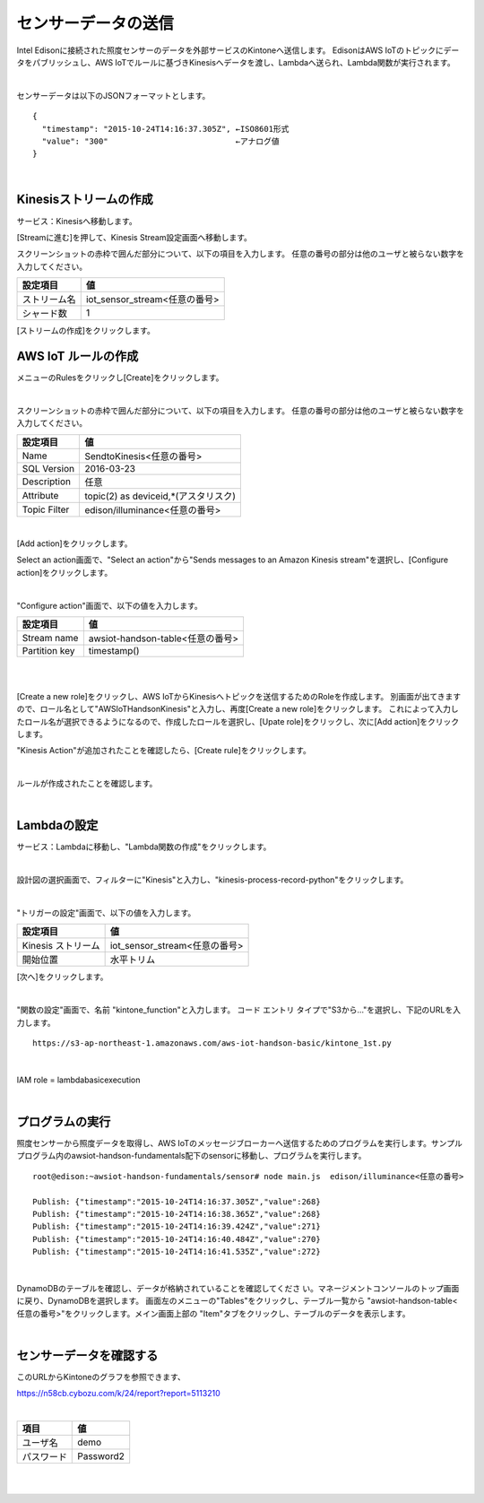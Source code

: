 ====================
センサーデータの送信
====================

Intel Edisonに接続された照度センサーのデータを外部サービスのKintoneへ送信します。
EdisonはAWS IoTのトピックにデータをパブリッシュし、AWS IoTでルールに基づきKinesisへデータを渡し、Lambdaへ送られ、Lambda関数が実行されます。


.. image:: images/senario1.png

|

センサーデータは以下のJSONフォーマットとします。

::

  {
    "timestamp": "2015-10-24T14:16:37.305Z", ←ISO8601形式
    "value": "300"                           ←アナログ値
  }

|

Kinesisストリームの作成
====================

サービス：Kinesisへ移動します。

.. image:: images/5-Kinesis-opening.png

[Streamに進む]を押して、Kinesis Stream設定画面へ移動します。

スクリーンショットの赤枠で囲んだ部分について、以下の項目を入力します。
任意の番号の部分は他のユーザと被らない数字を入力してください。

=========================== ==============================
設定項目                             値
=========================== ==============================
ストリーム名                      iot_sensor_stream<任意の番号>
シャード数                           1
=========================== ==============================

.. image:: images/5-Kinesis-Streams-create.png

[ストリームの作成]をクリックします。


AWS IoT ルールの作成
====================

メニューのRulesをクリックし[Create]をクリックします。

.. image:: images/5-create-rule-1.png

|

スクリーンショットの赤枠で囲んだ部分について、以下の項目を入力します。
任意の番号の部分は他のユーザと被らない数字を入力してください。

=========================== ==============================
設定項目                          値
=========================== ==============================
Name                        SendtoKinesis<任意の番号>
SQL Version                 2016-03-23
Description                 任意
Attribute                   topic(2) as deviceid,*(アスタリスク)
Topic Filter                edison/illuminance<任意の番号>
=========================== ==============================

|

.. image:: images/5-create-rule-3-1.png

[Add action]をクリックします。

.. image:: images/5-create-rule-3-2.png

Select an action画面で、"Select an action"から"Sends messages to an Amazon Kinesis stream"を選択し、[Configure action]をクリックします。


.. image:: images/5-create-rule-4-1.png

|

.. image:: images/5-create-rule-4-2.png

"Configure action"画面で、以下の値を入力します。

=================================== ===========================
設定項目                                         値
=================================== ===========================
Stream name                          awsiot-handson-table<任意の番号>
Partition key                        timestamp()
=================================== ===========================

|

.. image:: images/5-IOT-Configure-Action.png

|

[Create a new role]をクリックし、AWS IoTからKinesisへトピックを送信するためのRoleを作成します。
別画面が出てきますので、ロール名として"AWSIoTHandsonKinesis"と入力し、再度[Create a new role]をクリックします。
これによって入力したロール名が選択できるようになるので、作成したロールを選択し、[Upate role]をクリックし、次に[Add action]をクリックします。


"Kinesis Action"が追加されたことを確認したら、[Create rule]をクリックします。

.. image:: images/5-create-rule-6-1.png

|

ルールが作成されたことを確認します。

.. image:: images/5-create-rule-7-1.png

|

Lambdaの設定
================

サービス：Lambdaに移動し、"Lambda関数の作成"をクリックします。

.. image:: images/5-Lambda-cretae.png

|

設計図の選択画面で、フィルターに"Kinesis"と入力し、"kinesis-process-record-python"をクリックします。

.. image:: images/5-Lambda-Blueprint.png

|

"トリガーの設定"画面で、以下の値を入力します。

=================================== ===========================
設定項目                                         値
=================================== ===========================
Kinesis ストリーム                          iot_sensor_stream<任意の番号>
開始位置                                    水平トリム
=================================== ===========================

.. image:: images/5-Lambda-Trigger.png

[次へ]をクリックします。

|

"関数の設定"画面で、名前 "kintone_function"と入力します。
コード エントリ タイプで"S3から..."を選択し、下記のURLを入力します。

::

  https://s3-ap-northeast-1.amazonaws.com/aws-iot-handson-basic/kintone_1st.py

|

IAM role = lambdabasicexecution

|

プログラムの実行
================

照度センサーから照度データを取得し、AWS IoTのメッセージブローカーへ送信するためのプログラムを実行します。サンプルプログラム内のawsiot-handson-fundamentals配下のsensorに移動し、プログラムを実行します。

::

  root@edison:~awsiot-handson-fundamentals/sensor# node main.js  edison/illuminance<任意の番号>

  Publish: {"timestamp":"2015-10-24T14:16:37.305Z","value":268}
  Publish: {"timestamp":"2015-10-24T14:16:38.365Z","value":268}
  Publish: {"timestamp":"2015-10-24T14:16:39.424Z","value":271}
  Publish: {"timestamp":"2015-10-24T14:16:40.484Z","value":270}
  Publish: {"timestamp":"2015-10-24T14:16:41.535Z","value":272}

|

DynamoDBのテーブルを確認し、データが格納されていることを確認してくださ
い。マネージメントコンソールのトップ画面に戻り、DynamoDBを選択します。
画面左のメニューの"Tables"をクリックし、テーブル一覧から
"awsiot-handson-table<任意の番号>"をクリックします。メイン画面上部の
"Item"タブをクリックし、テーブルのデータを表示します。

.. image:: images/5-dynamodb-1-1.png

|

センサーデータを確認する
================

このURLからKintoneのグラフを参照できます、

https://n58cb.cybozu.com/k/24/report?report=5113210

|

=================================== ===========================
項目                                         値
=================================== ===========================
ユーザ名                                    demo
パスワード                                  Password2
=================================== ===========================

|

.. image:: images/5-Kintone-Graph.png

|
